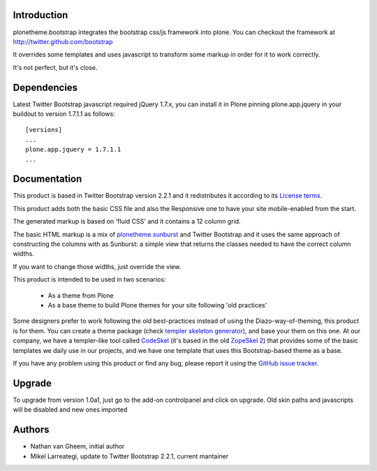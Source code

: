 Introduction
============

plonetheme.bootstrap integrates the bootstrap css/js framework
into plone. You can checkout the framework at http://twitter.github.com/bootstrap

It overrides some templates and uses javascript to transform
some markup in order for it to work correctly.

It's not perfect, but it's close.

Dependencies
==============

Latest Twitter Bootstrap javascript required jQuery 1.7.x, you can install
it in Plone pinning plone.app.jquery in your buildout to version 1.7.1.1
as follows::

 [versions]
 ...
 plone.app.jquery = 1.7.1.1
 ...


Documentation
===============

This product is based in Twitter Bootstrap version 2.2.1 and it redistributes it
according to its `License terms`_.

This product adds both the basic CSS file and also the Responsive one to have
your site mobile-enabled from the start.

The generated markup is based on 'fluid CSS' and it contains a 12 column grid.

The basic HTML markup is a mix of `plonetheme.sunburst`_ and Twitter Bootstrap
and it uses the same approach of constructing the columns with as Sunburst:
a simple view that returns the classes needed to have the correct column widths.

If you want to change those widths, just override the view.

This product is intended to be used in two scenarios:

 - As a theme from Plone
 - As a base theme to build Plone themes for your site following 'old practices'

Some designers prefer to work following the old best-practices instead of using
the Diazo-way-of-theming, this product is for them. You can create a theme package
(check `templer skeleton generator`_), and base your them on this one. At our
company, we have a templer-like tool called `CodeSkel`_ (it's based in the old
`ZopeSkel 2`_) that provides some of the basic templates we daily use in our
projects, and we have one template that uses this Bootstrap-based theme as a base.

If you have any problem using this product or find any bug, please report it
using the `GitHub issue tracker`_.

Upgrade
=========

To upgrade from version 1.0a1, just go to the add-on controlpanel and click
on upgrade. Old skin paths and javascripts will be disabled and new ones imported



Authors
=========

- Nathan van Gheem, initial author
- Mikel Larreategi, update to Twitter Bootstrap 2.2.1, current mantainer


.. _`License terms`: https://github.com/twitter/bootstrap/blob/master/LICENSE
.. _`plonetheme.sunburst`: http://pypi.python.org/pypi/plonetheme.sunburst
.. _`templer skeleton generator`: http://templer-manual.readthedocs.org/en/latest/
.. _`CodeSkel`: http://pypi.python.org/pypi/CodeSkel
.. _`ZopeSkel 2`: http://pypi.python.org/pypi/ZopeSkel/2.21.2
.. _`GitHub issue tracker`: https://github.com/collective/plonetheme.bootstrap/issues

